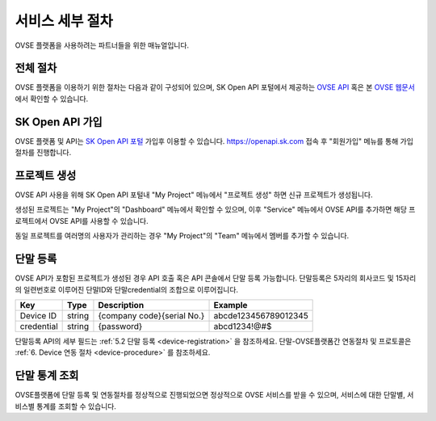 .. |br| raw:: html

   <br />


.. _service-procedure:

서비스 세부 절차
=======================================

OVSE 플랫폼을 사용하려는 파트너들을 위한 매뉴얼입니다. 


.. _service-procedure-overview:

전체 절차
------------------

.. rst-class:: text-align-justify

OVSE 플랫폼을 이용하기 위한 절차는 다음과 같이 구성되어 있으며,
SK Open API 포털에서 제공하는 `OVSE API <https://openapi.sk.com/>`__ 혹은 본 `OVSE 웹문서 <https://ovs-document.readthedocs.io/>`__ 에서 확인할 수 있습니다.

.. image:: images/procedure_ovs4.png
	:width: 70%
	:align: center


.. _service-procedure-step1:

SK Open API 가입
---------------------
OVSE 플랫폼 및 API는 `SK Open API 포털 <https://openapi.sk.com/>`__ 가입후 이용할 수 있습니다. 
https://openapi.sk.com 접속 후 "회원가입" 메뉴를 통해 가입절차를 진행합니다. 

.. image:: images/skoa_1.png
	:width: 70%
	:align: center


.. _service-procedure-step2:

프로젝트 생성
---------------------
OVSE API 사용을 위해 SK Open API 포털내 "My Project" 메뉴에서 "프로젝트 생성" 하면 신규 프로젝트가 생성됩니다. 

.. image:: images/skoa_2.png
	:width: 70%
	:align: center

생성된 프로젝트는 "My Project"의 "Dashboard" 메뉴에서 확인할 수 있으며, 
이후 "Service" 메뉴에서 OVSE API를 추가하면 해당 프로젝트에서 OVSE API를 사용할 수 있습니다. 

동일 프로젝트를 여러명의 사용자가 관리하는 경우 "My Project"의 "Team" 메뉴에서 멤버를 추가할 수 있습니다.

.. image:: images/skoa_3.png
	:width: 70%
	:align: center


.. _service-procedure-step3:

단말 등록
---------------------
OVSE API가 포함된 프로젝트가 생성된 경우 API 호출 혹은 API 콘솔에서 단말 등록 가능합니다. 
단말등록은 5자리의 회사코드 및 15자리의 일련번호로 이루어진 단말ID와 단말credential의 조합으로 이루어집니다. 

+------------+--------+----------------------------+--------------------------+
| Key        | Type   | Description                | Example                  |
+============+========+============================+==========================+
| Device ID  | string | {company code}{serial No.} | abcde123456789012345     |
+------------+--------+----------------------------+--------------------------+
| credential | string | {password}                 | abcd1234!@#$             |
+------------+--------+----------------------------+--------------------------+

단말등록 API의 세부 필드는 :ref:`5.2 단말 등록 <device-registration>` 을 참조하세요. 
단말-OVSE플랫폼간 연동절차 및 프로토콜은 :ref:`6. Device 연동 절차 <device-procedure>` 를 참조하세요.


.. _service-procedure-step4:

단말 통계 조회 
---------------------
OVSE플랫폼에 단말 등록 및 연동절차를 정상적으로 진행되었으면 정상적으로 OVSE 서비스를 받을 수 있으며, 
서비스에 대한 단말별, 서비스별 통계를 조회할 수 있습니다. 



